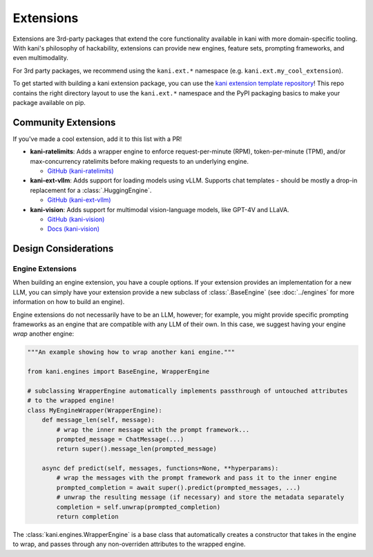 Extensions
==========
Extensions are 3rd-party packages that extend the core functionality available in kani with more domain-specific
tooling. With kani's philosophy of hackability, extensions can provide new engines, feature sets, prompting frameworks,
and even multimodality.

For 3rd party packages, we recommend using the ``kani.ext.*`` namespace (e.g. ``kani.ext.my_cool_extension``).

To get started with building a kani extension package, you can use the
`kani extension template repository <https://github.com/zhudotexe/kani-ext-template>`_!
This repo contains the right directory layout to use the ``kani.ext.*`` namespace and the PyPI packaging basics to
make your package available on pip.

Community Extensions
--------------------
If you've made a cool extension, add it to this list with a PR!

* **kani-ratelimits**: Adds a wrapper engine to enforce request-per-minute (RPM), token-per-minute (TPM), and/or
  max-concurrency ratelimits before making requests to an underlying engine.

  * `GitHub (kani-ratelimits) <https://github.com/zhudotexe/kani-ratelimits>`_

* **kani-ext-vllm**: Adds support for loading models using vLLM. Supports chat templates - should be mostly a drop-in
  replacement for a :class:`.HuggingEngine`.

  * `GitHub (kani-ext-vllm) <https://github.com/zhudotexe/kani-ext-vllm>`_

* **kani-vision**: Adds support for multimodal vision-language models, like GPT-4V and LLaVA.

  * `GitHub (kani-vision) <https://github.com/zhudotexe/kani-vision>`_
  * `Docs (kani-vision) <https://kani-vision.readthedocs.io/en/latest/>`_

Design Considerations
---------------------

Engine Extensions
^^^^^^^^^^^^^^^^^
When building an engine extension, you have a couple options. If your extension provides an implementation for a new
LLM, you can simply have your extension provide a new subclass of :class:`.BaseEngine` (see :doc:`../engines` for more
information on how to build an engine).

Engine extensions do not necessarily have to be an LLM, however; for example, you might provide specific
prompting frameworks as an engine that are compatible with any LLM of their own. In this case, we suggest having
your engine *wrap* another engine:

.. code-block:: python

    """An example showing how to wrap another kani engine."""

    from kani.engines import BaseEngine, WrapperEngine

    # subclassing WrapperEngine automatically implements passthrough of untouched attributes
    # to the wrapped engine!
    class MyEngineWrapper(WrapperEngine):
        def message_len(self, message):
            # wrap the inner message with the prompt framework...
            prompted_message = ChatMessage(...)
            return super().message_len(prompted_message)

        async def predict(self, messages, functions=None, **hyperparams):
            # wrap the messages with the prompt framework and pass it to the inner engine
            prompted_completion = await super().predict(prompted_messages, ...)
            # unwrap the resulting message (if necessary) and store the metadata separately
            completion = self.unwrap(prompted_completion)
            return completion

The :class:`kani.engines.WrapperEngine` is a base class that automatically creates a constructor that takes in the
engine to wrap, and passes through any non-overriden attributes to the wrapped engine.
